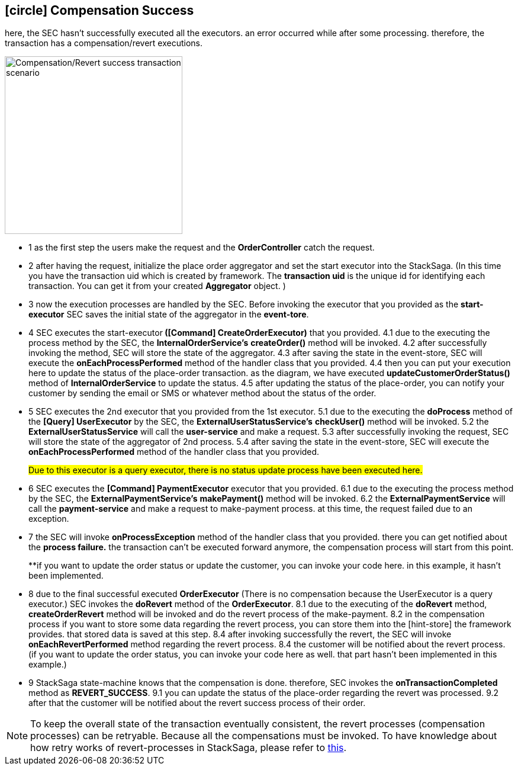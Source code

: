 == icon:circle[role=yellow,1x] Compensation Success [[revert_success_transaction_scenario]]

here, the SEC hasn't successfully executed all the executors. an error occurred while after some processing. therefore, the transaction has a compensation/revert executions.

image::Architecture-Stacksaga-revert-success-transaction-scenario.drawio.svg[alt="Compensation/Revert success transaction scenario",height=300]


* pass:[<span class="rounded-number">1</span>] as the first step the users make the request and the *OrderController* catch the request.
* pass:[<span class="rounded-number">2</span>] after having the request, initialize the place order aggregator and set the start executor into the StackSaga.
(In this time you have the transaction uid which is created by framework.
The *transaction uid* is the unique id for identifying each transaction.
You can get it from your created *Aggregator* object.
)
* pass:[<span class="rounded-number">3</span>] now the execution processes are handled by the SEC.
Before invoking the executor that you provided as the *start-executor* SEC saves the initial state of the aggregator in the *event-tore*.
* pass:[<span class="rounded-number">4</span>] SEC executes the start-executor** ([Command] CreateOrderExecutor)** that you provided. pass:[<span class="rounded-number">4.1</span>] due to the executing the process method by the SEC, the *InternalOrderService's* *createOrder()* method will be invoked. pass:[<span class="rounded-number">4.2</span>] after successfully invoking the method, SEC will store the state of the aggregator. pass:[<span class="rounded-number">4.3</span>] after saving the state in the event-store, SEC will execute the *onEachProcessPerformed* method of the handler class that you provided. pass:[<span class="rounded-number">4.4</span>] then you can put your execution here to update the status of the place-order transaction. as the diagram, we have executed *updateCustomerOrderStatus()* method of *InternalOrderService* to update the status. pass:[<span class="rounded-number">4.5</span>] after updating the status of the place-order, you can notify your customer by sending the email or SMS or whatever method about the status of the order.
* pass:[<span class="rounded-number">5</span>] SEC executes the 2nd executor that you provided from the 1st executor. pass:[<span class="rounded-number">5.1</span>] due to the executing the *doProcess* method of the *[Query] UserExecutor* by the SEC, the *ExternalUserStatusService's* *checkUser()* method will be invoked. pass:[<span class="rounded-number">5.2</span>] the *ExternalUserStatusService* will call the *user-service* and make a request. pass:[<span class="rounded-number">5.3</span>] after successfully invoking the request, SEC will store the state of the aggregator of 2nd process. pass:[<span class="rounded-number">5.4</span>] after saving the state in the event-store, SEC will execute the *onEachProcessPerformed* method of the handler class that you provided.
+
#Due to this executor is a query executor, there is no status update process have been executed here.#

* pass:[<span class="rounded-number">6</span>] SEC executes the *[Command] PaymentExecutor* executor that you provided. pass:[<span class="rounded-number">6.1</span>] due to the executing the process method by the SEC, the *ExternalPaymentService's* *makePayment()* method will be invoked. pass:[<span class="rounded-number">6.2</span>] the *ExternalPaymentService* will call the *payment-service* and make a request to make-payment process. at this time, the request failed due to an exception.
* pass:[<span class="rounded-number">7</span>] the SEC will invoke *onProcessException* method of the handler class that you provided. there you can get notified about the *process failure.* the transaction can't be executed forward anymore, the compensation process will start from this point.
+
**if you want to update the order status or update the customer, you can invoke your code here. in this example, it hasn't been implemented.
* pass:[<span class="rounded-number">8</span>] due to the final successful executed *OrderExecutor* (There is no compensation because the UserExecutor is a query executor.) SEC invokes the *doRevert* method of the *OrderExecutor*. pass:[<span class="rounded-number">8.1</span>] due to the executing of the *doRevert* method, *createOrderRevert* method will be invoked and do the revert process of the make-payment. pass:[<span class="rounded-number">8.2</span>] in the compensation process if you want to store some data regarding the revert process, you can store them into the [hint-store] the framework provides. that stored data is saved at this step. pass:[<span class="rounded-number">8.4</span>] after invoking successfully the revert, the SEC will invoke *onEachRevertPerformed* method regarding the revert process. pass:[<span class="rounded-number">8.4</span>] the customer will be notified about the revert process. (if you want to update the order status, you can invoke your code here as well. that part hasn't been implemented in this example.)
* pass:[<span class="rounded-number">9</span>] StackSaga state-machine knows that the compensation is done. therefore, SEC invokes the *onTransactionCompleted* method as *REVERT_SUCCESS*. pass:[<span class="rounded-number">9.1</span>] you can update the status of the place-order regarding the revert was processed. pass:[<span class="rounded-number">9.2</span>] after that the customer will be notified about the revert success process of their order.

NOTE: To keep the overall state of the transaction eventually consistent, the revert processes (compensation processes) can be retryable.
Because all the compensations must be invoked.
To have knowledge about how retry works of revert-processes in StackSaga, please refer to https://mafei-dev.github.io/stacksaga-doc/architecture/1.0/topics/retryable-exception-vs-non-retryable-exception.html#how-retry-works-in-the-revert-process[this].
